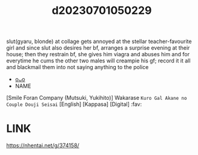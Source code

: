 :PROPERTIES:
:ID:       7684b774-4c3c-4343-a20b-21ad4499c7a2
:END:
#+title: d20230701050229
#+filetags: :20230701050229:ntronary:
slut(gyaru, blonde) at collage gets annoyed at the stellar teacher-favourite girl and since slut also desires her bf, arranges a surprise evening at their house; then they restrain bf, she gives him viagra and abuses him and for everytime he cums the other two males will creampie his gf; record it it all and blackmail them into not saying anything to the police
- [[id:4d80274a-4913-4a02-b2a4-d301522bc82a][oᴗo]]
- NAME
[Smile Foran Company (Mutsuki, Yukihito)] Wakarase ~Kuro Gal Akane no Couple Douji Seisai~ [English] [Kappasa] [Digital] :fav:
* LINK
https://nhentai.net/g/374158/
